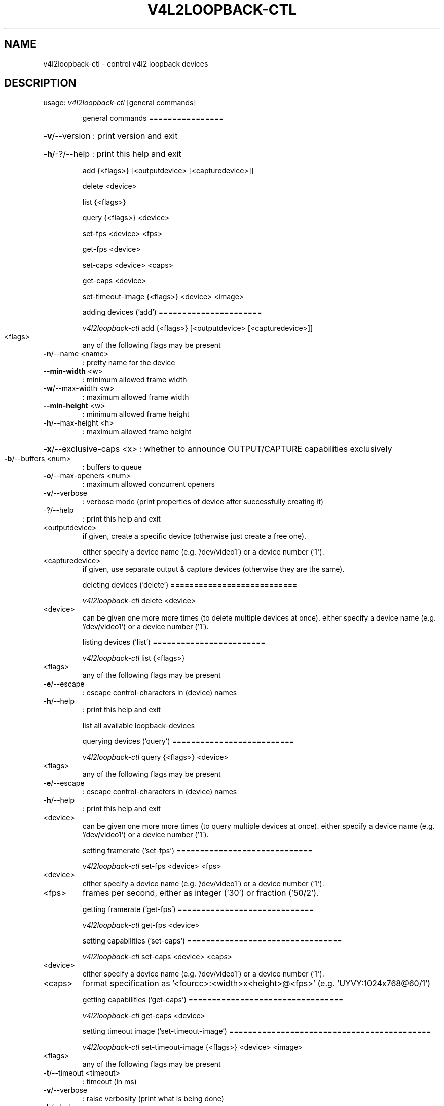 .\" DO NOT MODIFY THIS FILE!  It was generated by help2man 1.49.3.
.TH V4L2LOOPBACK-CTL "1" "March 2024" "v4l2loopback-ctl v0.13.1" "User Commands"
.SH NAME
v4l2loopback-ctl \- control v4l2 loopback devices
.SH DESCRIPTION
usage: \fI\,v4l2loopback\-ctl\/\fP [general commands]
.IP
general commands
================
.HP
\fB\-v\fR/\-\-version : print version and exit
.HP
\fB\-h\fR/\-?/\-\-help : print this help and exit
.IP
add {<flags>} [<outputdevice> [<capturedevice>]]
.IP
delete <device>
.IP
list {<flags>}
.IP
query {<flags>} <device>
.IP
set\-fps <device> <fps>
.IP
get\-fps <device>
.IP
set\-caps <device> <caps>
.IP
get\-caps <device>
.IP
set\-timeout\-image {<flags>} <device> <image>
.IP
adding devices ('add')
======================
.IP
\fI\,v4l2loopback\-ctl\/\fP add {<flags>} [<outputdevice> [<capturedevice>]]
.TP
<flags>
any of the following flags may be present
.TP
\fB\-n\fR/\-\-name <name>
: pretty name for the device
.TP
\fB\-\-min\-width\fR <w>
: minimum allowed frame width
.TP
\fB\-w\fR/\-\-max\-width <w>
: maximum allowed frame width
.TP
\fB\-\-min\-height\fR <w>
: minimum allowed frame height
.TP
\fB\-h\fR/\-\-max\-height <h>
: maximum allowed frame height
.HP
\fB\-x\fR/\-\-exclusive\-caps <x> : whether to announce OUTPUT/CAPTURE capabilities exclusively
.TP
\fB\-b\fR/\-\-buffers <num>
: buffers to queue
.TP
\fB\-o\fR/\-\-max\-openers <num>
: maximum allowed concurrent openers
.TP
\fB\-v\fR/\-\-verbose
: verbose mode (print properties of device after successfully creating it)
.TP
\-?/\-\-help
: print this help and exit
.TP
<outputdevice>
if given, create a specific device (otherwise just create a free one).
.IP
either specify a device name (e.g. '/dev/video1') or a device number ('1').
.TP
<capturedevice>
if given, use separate output & capture devices (otherwise they are the same).
.IP
deleting devices ('delete')
===========================
.IP
\fI\,v4l2loopback\-ctl\/\fP delete <device>
.TP
<device>
can be given one more more times (to delete multiple devices at once).
either specify a device name (e.g. '/dev/video1') or a device number ('1').
.IP
listing devices ('list')
========================
.IP
\fI\,v4l2loopback\-ctl\/\fP list {<flags>}
.TP
<flags>
any of the following flags may be present
.TP
\fB\-e\fR/\-\-escape
: escape control\-characters in (device) names
.TP
\fB\-h\fR/\-\-help
: print this help and exit
.IP
list all available loopback\-devices
.IP
querying devices ('query')
==========================
.IP
\fI\,v4l2loopback\-ctl\/\fP query {<flags>} <device>
.TP
<flags>
any of the following flags may be present
.TP
\fB\-e\fR/\-\-escape
: escape control\-characters in (device) names
.TP
\fB\-h\fR/\-\-help
: print this help and exit
.TP
<device>
can be given one more more times (to query multiple devices at once).
either specify a device name (e.g. '/dev/video1') or a device number ('1').
.IP
setting framerate ('set\-fps')
=============================
.IP
\fI\,v4l2loopback\-ctl\/\fP set\-fps <device> <fps>
.TP
<device>
either specify a device name (e.g. '/dev/video1') or a device number ('1').
.TP
<fps>
frames per second, either as integer ('30') or fraction ('50/2').
.IP
getting framerate ('get\-fps')
=============================
.IP
\fI\,v4l2loopback\-ctl\/\fP get\-fps <device>
.IP
setting capabilities ('set\-caps')
=================================
.IP
\fI\,v4l2loopback\-ctl\/\fP set\-caps <device> <caps>
.TP
<device>
either specify a device name (e.g. '/dev/video1') or a device number ('1').
.TP
<caps>
format specification as '<fourcc>:<width>x<height>@<fps>' (e.g. 'UYVY:1024x768@60/1')
.IP
getting capabilities ('get\-caps')
=================================
.IP
\fI\,v4l2loopback\-ctl\/\fP get\-caps <device>
.IP
setting timeout image ('set\-timeout\-image')
===========================================
.IP
\fI\,v4l2loopback\-ctl\/\fP set\-timeout\-image {<flags>} <device> <image>
.TP
<flags>
any of the following flags may be present
.TP
\fB\-t\fR/\-\-timeout <timeout>
: timeout (in ms)
.TP
\fB\-v\fR/\-\-verbose
: raise verbosity (print what is being done)
.TP
\fB\-h\fR/\-\-help
: print this help and exit
.TP
<device>
either specify a device name (e.g. '/dev/video1') or a device number ('1').
.TP
<image>
image file
.PP
v4l2loopback module v0.13.1
